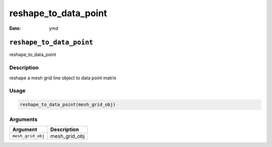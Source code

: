 =====================
reshape_to_data_point
=====================

:Date: ymd

``reshape_to_data_point``
=========================

reshape_to_data_point

Description
-----------

reshape a mesh grid line object to data point matrix

Usage
-----

.. code:: r

   reshape_to_data_point(mesh_grid_obj)

Arguments
---------

================= =============
Argument          Description
================= =============
``mesh_grid_obj`` mesh_grid_obj
================= =============
